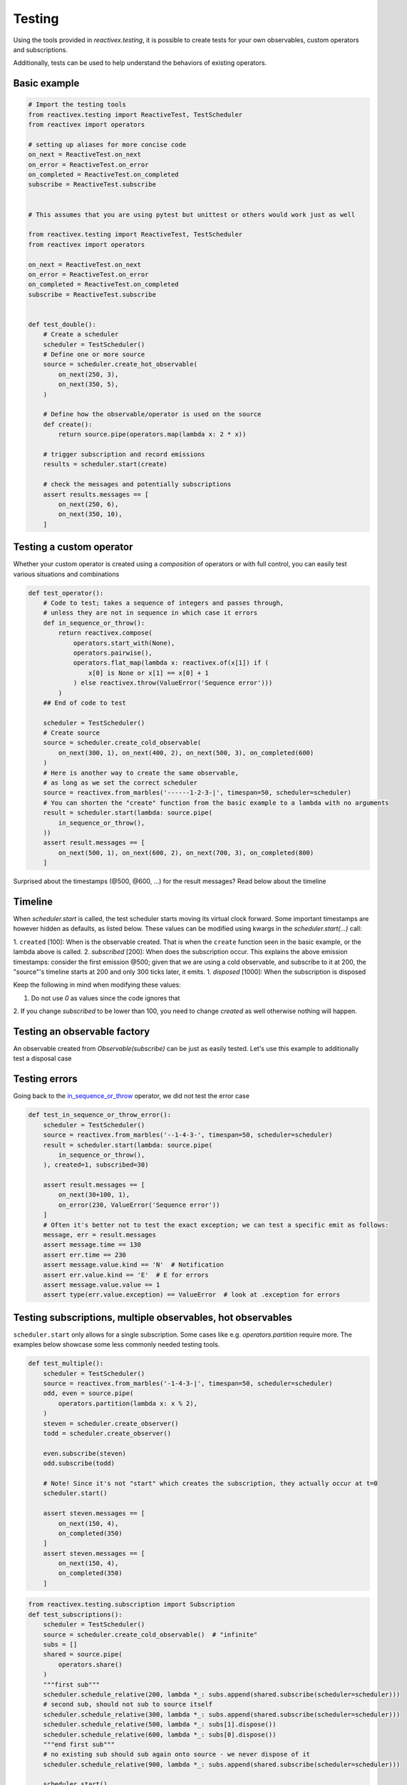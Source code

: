 Testing
-------

Using the tools provided in `reactivex.testing`, it is possible to create tests for 
your own observables, custom operators and subscriptions.

Additionally, tests can be used to help understand the behaviors of existing operators.

Basic example
.............

.. code:: python

    # Import the testing tools
    from reactivex.testing import ReactiveTest, TestScheduler
    from reactivex import operators

    # setting up aliases for more concise code
    on_next = ReactiveTest.on_next
    on_error = ReactiveTest.on_error
    on_completed = ReactiveTest.on_completed
    subscribe = ReactiveTest.subscribe


    # This assumes that you are using pytest but unittest or others would work just as well

    from reactivex.testing import ReactiveTest, TestScheduler
    from reactivex import operators

    on_next = ReactiveTest.on_next
    on_error = ReactiveTest.on_error
    on_completed = ReactiveTest.on_completed
    subscribe = ReactiveTest.subscribe


    def test_double():
        # Create a scheduler
        scheduler = TestScheduler()
        # Define one or more source
        source = scheduler.create_hot_observable(
            on_next(250, 3),
            on_next(350, 5),
        )

        # Define how the observable/operator is used on the source
        def create():
            return source.pipe(operators.map(lambda x: 2 * x))

        # trigger subscription and record emissions
        results = scheduler.start(create)

        # check the messages and potentially subscriptions
        assert results.messages == [
            on_next(250, 6),
            on_next(350, 10),
        ]


Testing a custom operator
.........................

Whether your custom operator is created using a *composition* of operators 
or with full control, you can easily test various situations and combinations

.. _in_sequence_or_throw:

.. code:: python

    def test_operator():
        # Code to test; takes a sequence of integers and passes through,
        # unless they are not in sequence in which case it errors
        def in_sequence_or_throw():
            return reactivex.compose(
                operators.start_with(None),
                operators.pairwise(),
                operators.flat_map(lambda x: reactivex.of(x[1]) if (
                    x[0] is None or x[1] == x[0] + 1
                ) else reactivex.throw(ValueError('Sequence error')))
            )
        ## End of code to test

        scheduler = TestScheduler()
        # Create source
        source = scheduler.create_cold_observable(
            on_next(300, 1), on_next(400, 2), on_next(500, 3), on_completed(600)
        )
        # Here is another way to create the same observable, 
        # as long as we set the correct scheduler
        source = reactivex.from_marbles('------1-2-3-|', timespan=50, scheduler=scheduler)
        # You can shorten the "create" function from the basic example to a lambda with no arguments
        result = scheduler.start(lambda: source.pipe(
            in_sequence_or_throw(),
        ))
        assert result.messages == [
            on_next(500, 1), on_next(600, 2), on_next(700, 3), on_completed(800)
        ]

Surprised about the timestamps (@500, @600, ...) for the result messages? Read below about the timeline

Timeline
........

When `scheduler.start` is called, the test scheduler starts moving its virtual clock forward.
Some important timestamps are however hidden as defaults, as listed below.
These values can be modified using kwargs in the `scheduler.start(...)` call:

1. ``created`` [100]: When is the observable created. 
That is when the ``create`` function seen in the basic example, or the lambda above is called.
2. `subscribed` [200]: When does the subscription occur. 
This explains the above emission timestamps: 
consider the first emission @500; given that we are using a cold observable,
and subscribe to it at 200, the "source"'s timeline starts at 200 and only 300 ticks later, it emits.
1. `disposed` [1000]: When the subscription is disposed

Keep the following in mind when modifying these values:

1. Do not use `0` as values since the code ignores that
2. If you change `subscribed` to be lower than 100, you need to change `created` as well
otherwise nothing will happen.


Testing an observable factory
.............................

An observable created from `Observable(subscribe)` can be just as easily tested. 
Let's use this example to additionally test a disposal case

.. code:: python
    def test_my_observable_factory():
        from reactivex.disposable import Disposable, CompositeDisposable
        a = 42
        def factory(observer: Observer, scheduler=None):
            def increment():
                nonlocal a
                a += 1
            sub = Disposable(action=increment)
            return CompositeDisposable(
                sub,
                reactivex.timer(20, scheduler=scheduler).subscribe(observer)
            )

        scheduler = TestScheduler()
        result = scheduler.start(lambda: Observable(factory))
        assert result.messages == [
            on_next(220, 0),
            on_completed(220)
        ]
        assert a == 43


Testing errors
..............

Going back to the in_sequence_or_throw_ operator, we did not test the error case

.. code:: python

    def test_in_sequence_or_throw_error():
        scheduler = TestScheduler()
        source = reactivex.from_marbles('--1-4-3-', timespan=50, scheduler=scheduler)
        result = scheduler.start(lambda: source.pipe(
            in_sequence_or_throw(),
        ), created=1, subscribed=30)

        assert result.messages == [
            on_next(30+100, 1),
            on_error(230, ValueError('Sequence error'))
        ]
        # Often it's better not to test the exact exception; we can test a specific emit as follows:
        message, err = result.messages
        assert message.time == 130
        assert err.time == 230
        assert message.value.kind == 'N'  # Notification
        assert err.value.kind == 'E'  # E for errors
        assert message.value.value == 1
        assert type(err.value.exception) == ValueError  # look at .exception for errors


Testing subscriptions, multiple observables, hot observables
..............................................

``scheduler.start`` only allows for a single subscription. 
Some cases like e.g. `operators.partition` require more.
The examples below showcase some less commonly needed testing tools.

.. code:: python
    
    def test_multiple():
        scheduler = TestScheduler()
        source = reactivex.from_marbles('-1-4-3-|', timespan=50, scheduler=scheduler)
        odd, even = source.pipe(
            operators.partition(lambda x: x % 2),
        )
        steven = scheduler.create_observer()
        todd = scheduler.create_observer()

        even.subscribe(steven)
        odd.subscribe(todd)

        # Note! Since it's not "start" which creates the subscription, they actually occur at t=0
        scheduler.start()

        assert steven.messages == [
            on_next(150, 4),
            on_completed(350)
        ]
        assert steven.messages == [
            on_next(150, 4),
            on_completed(350)
        ]


.. code:: python

    from reactivex.testing.subscription import Subscription
    def test_subscriptions():
        scheduler = TestScheduler()
        source = scheduler.create_cold_observable()  # "infinite"
        subs = []
        shared = source.pipe(
            operators.share()
        )
        """first sub"""
        scheduler.schedule_relative(200, lambda *_: subs.append(shared.subscribe(scheduler=scheduler)))
        # second sub, should not sub to source itself
        scheduler.schedule_relative(300, lambda *_: subs.append(shared.subscribe(scheduler=scheduler)))
        scheduler.schedule_relative(500, lambda *_: subs[1].dispose())
        scheduler.schedule_relative(600, lambda *_: subs[0].dispose())
        """end first sub"""
        # no existing sub should sub again onto source - we never dispose of it
        scheduler.schedule_relative(900, lambda *_: subs.append(shared.subscribe(scheduler=scheduler)))

        scheduler.start()
        # Check that the submissions on the source are as expected
        assert source.subscriptions == [
            Subscription(200, 600),
            Subscription(900),  # represents an infinite subscription
        ]


.. code:: python

    def test_hot():
        scheduler = TestScheduler()
        # hot starts at 0 but sub starts at 200 so we'll miss 190
        source = scheduler.create_hot_observable(
            on_next(190, 5),
            on_next(300, 42),
            on_completed(500)
        )
        result = scheduler.start(lambda: source.pipe(
            operators.to_marbles(timespan=20, scheduler=scheduler)
        ))

        message = result.messages[0]
        # sub starts at 200 and we emit at 300 - since this is a hot observable, aka 5 ticks of 20 (timespan=20 in to_marbles)
        # then we get the 42 emit and then blank until 500, so 10 ticks*20
        assert message.value.value == '-----(42)----------|'


Gotchas
.......

Directly using observables in code
**********************************

If your code creates observables directly in the code you wish to test e.g. `timeout = reactivex.timer(3)`
you will not be able to test properly as it will *actually* attempt to wait 3 real life seconds.

Some suggestions:

.. code:: python

    # Difficult to test because reactivex.timer is real time
    def do_or_timeout(doer_observable: Observable[int]):
        reactivex.merge(
            doer_observable,
            reactivex.timer(5).pipe(
                operators.flat_map(lambda _: reactivex.throw(Exception('abc')))
            )
        )

    # option 1: accept scheduler as arg, and pass the TestScheduler
    def do_or_timeout(doer_observable: Observable[int], scheduler=None):
        reactivex.merge(
            doer_observable,
            reactivex.timer(5.0, scheduler=scheduler).pipe(
                operators.flat_map(lambda _: reactivex.throw(Exception('abc')))
            )
        )

    # option 2: dependency injection: optional timeout
    def do_or_timeout(doer_observable: Observable[int], timeout=None):
        timeout = timeout or reactivex.timer(5.0)
        reactivex.merge(
            doer_observable,
            timeout.pipe(
                operators.flat_map(lambda _: reactivex.throw(Exception('abc')))
            )
        )


